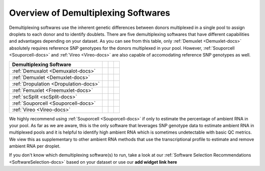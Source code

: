 
Overview of Demultiplexing Softwares
===========================================

Demultiplexing softwares use the inherent genetic differences between donors multiplexed in a single pool to assign droplets to each donor and to identify doublets.
There are five demultiplexing softwares that have different capabilities and advantages depending on your dataset.
As you can see from this table, only :ref:`Demuxlet <Demuxlet-docs>` absolutely requires reference SNP genotypes for the donors multiplexed in your pool.
However, :ref:`Souporcell <Souporcell-docs>` and :ref:`Vireo <Vireo-docs>` are also capable of accomodating reference SNP genotypes as well.

+--------------------------------------+------------------------------------------+------------------------------------------+------------------------------------------+
| Demultiplexing Software              | .. centered:: Requires Reference         | .. centered:: Can Use Reference          | .. centered:: Estimates Ambient RNA      |
|                                      | .. centered:: SNP Genotypes              | .. centered:: SNP Genotypes              |                                          |
+======================================+==========================================+==========================================+==========================================+
|:ref:`Demuxalot <Demuxalot-docs>`     | .. centered:: |:heavy_check_mark:|       | .. centered:: |:heavy_check_mark:|       | .. centered:: |:heavy_multiplication_x:| |
+--------------------------------------+------------------------------------------+------------------------------------------+------------------------------------------+
|:ref:`Demuxlet <Demuxlet-docs>`       | .. centered:: |:heavy_check_mark:|       | .. centered:: |:heavy_check_mark:|       | .. centered:: |:heavy_multiplication_x:| |
+--------------------------------------+------------------------------------------+------------------------------------------+------------------------------------------+
|:ref:`Dropulation <Dropulation-docs>` | .. centered:: |:heavy_check_mark:|       | .. centered:: |:heavy_check_mark:|       | .. centered:: |:heavy_multiplication_x:| |
+--------------------------------------+------------------------------------------+------------------------------------------+------------------------------------------+
|:ref:`Femuxlet <Freemuxlet-docs>`     | .. centered:: |:heavy_multiplication_x:| | .. centered:: |:heavy_multiplication_x:| | .. centered:: |:heavy_multiplication_x:| |
+--------------------------------------+------------------------------------------+------------------------------------------+------------------------------------------+
|:ref:`scSplit <scSplit-docs>`         | .. centered:: |:heavy_multiplication_x:| | .. centered:: |:heavy_multiplication_x:| | .. centered:: |:heavy_multiplication_x:| |
+--------------------------------------+------------------------------------------+------------------------------------------+------------------------------------------+
|:ref:`Souporcell <Souporcell-docs>`   | .. centered:: |:heavy_multiplication_x:| | .. centered:: |:heavy_check_mark:|       | .. centered:: |:heavy_check_mark:|       |
+--------------------------------------+------------------------------------------+------------------------------------------+------------------------------------------+
|:ref:`Vireo <Vireo-docs>`             | .. centered:: |:heavy_multiplication_x:| | .. centered:: |:heavy_check_mark:|       | .. centered:: |:heavy_check_mark::|      |
+--------------------------------------+------------------------------------------+------------------------------------------+------------------------------------------+

We highly recommend using :ref:`Souporcell <Souporcell-docs>` if only to estimate the percentage of ambient RNA in your pool.
As far as we are aware, this is the only software that leverages SNP genotype data to estimate ambient RNA in multiplexed pools and it is helpful to identify high ambient RNA which is sometimes undetectable with basic QC metrics.
We view this as supplementary to other ambient RNA methods that use the transcriptional profile to estimate and remove ambient RNA per droplet.

If you don't know which demultiplexing software(s) to run, take a look at our :ref:`Software Selection Recommendations <SoftwareSelection-docs>` based on your dataset or use our **add widget link here**